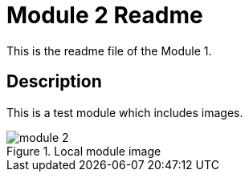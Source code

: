 = Module 2 Readme
ifdef::env-idea[:imagesdir: src/docs/images]
ifdef::pdf-single-conversion[:imagesdir: src/docs/images]
ifdef::pdf-aggregated-conversion[:imagesdir: ../../../aggregated-2/src/docs/images]

This is the readme file of the Module 1.

== Description

This is a test module which includes images.

.Local module image
image::module-2.png[]
